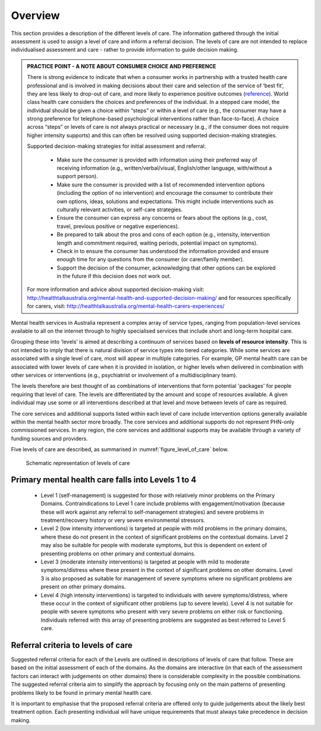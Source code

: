 Overview
--------

This section provides a description of the different levels of care. The
information gathered through the initial assessment is used to assign a level
of care and inform a referral decision. The levels of care are not intended to
replace individualised assessment and care - rather to provide
information to guide decision making.

.. admonition:: PRACTICE POINT - A NOTE ABOUT CONSUMER CHOICE AND PREFERENCE

   There is strong evidence to indicate that when a consumer works in
   partnership with a trusted health care professional and is involved in
   making decisions about their care and selection of the service of ‘best fit’,
   they are less likely to drop-out of care, and more likely to experience
   positive outcomes (`reference <https://www.ncbi.nlm.nih.gov/pmc/articles/PMC5428178/>`_). World class health care considers the choices
   and preferences of the individual. In a stepped care model, the individual
   should be given a choice within “steps” or within a level of care (e.g., the
   consumer may have a strong preference for telephone-based psychological
   interventions rather than face-to-face). A choice across “steps” or levels
   of care is not always practical or necessary (e.g., if the consumer does not
   require higher intensity supports) and this can often be resolved using
   supported decision-making strategies.

   Supported decision-making strategies for initial assessment and referral:

      * Make sure the consumer is provided with information using their preferred way of
        receiving information (e.g., written/verbal/visual, English/other language, with/without a
        support person).
      * Make sure the consumer is provided with a list of recommended intervention options
        (including the option of no intervention) and encourage the consumer to contribute their
        own options, ideas, solutions and expectations. This might include interventions such as
        culturally relevant activities, or self-care strategies.
      * Ensure the consumer can express any concerns or fears about the options (e.g., cost, travel,
        previous positive or negative experiences).
      * Be prepared to talk about the pros and cons of each option (e.g., intensity, intervention
        length and commitment required, waiting periods, potential impact on symptoms).
      * Check in to ensure the consumer has understood the information provided and ensure
        enough time for any questions from the consumer (or carer/family member).
      * Support the decision of the consumer, acknowledging that other options can be explored in
        the future if this decision does not work out.

   For more information and advice about supported decision-making visit:
   `<http://healthtalkaustralia.org/mental-health-and-supported-decision-making/>`_ and for resources
   specifically for carers, visit: `<http://healthtalkaustralia.org/mental-health-carers-experiences/>`_

Mental health services in Australia represent a complex array of service types, ranging from
population-level services available to all on the internet through to highly specialised services that
include short and long-term hospital care.

Grouping these into ‘levels’ is aimed at describing a continuum of services based on **levels of
resource intensity**. This is not intended to imply that there is natural division of service types into
tiered categories. While some services are associated with a single level of care, most will appear in
multiple categories. For example, GP mental health care can be associated with lower levels of care
when it is provided in isolation, or higher levels when delivered in combination with other services
or interventions (e.g., psychiatrist or involvement of a multidisciplinary team).

The levels therefore are best thought of as combinations of interventions that form potential
'packages' for people requiring that level of care. The levels are differentiated by the amount and
scope of resources available. A given individual may use some or all interventions described at that
level and move between levels of care as required.

The core services and additional supports listed within each level of care include intervention
options generally available within the mental health sector more broadly. The core services and
additional supports do not represent PHN-only commissioned services. In any region, the core
services and additional supports may be available through a variety of funding sources and
providers.

Five levels of care are described, as summarised in :numref:`figure_level_of_care` below.

.. _figure_level_of_care:

.. figure:: levels_of_care.png
   :alt: Schematic representation of levels of care
   
   Schematic representation of levels of care

Primary mental health care falls into Levels 1 to 4
^^^^^^^^^^^^^^^^^^^^^^^^^^^^^^^^^^^^^^^^^^^^^^^^^^^

   * Level 1 (self-management) is suggested for those with relatively minor problems on the Primary Domains. Contraindications to Level 1 care include problems with engagement/motivation (because these will work against any referral to self-management strategies) and severe problems in treatment/recovery history or very severe environmental stressors.

   * Level 2 (low intensity interventions) is targeted at people with mild problems in the primary domains, where these do not present in the context of significant problems on the contextual domains. Level 2 may also be suitable for people with moderate symptoms, but this is dependent on extent of presenting problems on other primary and contextual domains.

   * Level 3 (moderate intensity interventions) is targeted at people with mild to moderate symptoms/distress where these present in the context of significant problems on other domains. Level 3 is also proposed as suitable for management of severe symptoms where no significant problems are present on other primary domains.

   * Level 4 (high intensity interventions) is targeted to individuals with severe symptoms/distress, where these occur in the context of significant other problems (up to severe levels). Level 4 is not suitable for people with severe symptoms who present with very severe problems on either risk or functioning. Individuals referred with this array of presenting problems are suggested as best referred to Level 5 care.

Referral criteria to levels of care
^^^^^^^^^^^^^^^^^^^^^^^^^^^^^^^^^^^

Suggested referral criteria for each of the Levels are outlined in descriptions of levels of care that
follow. These are based on the initial assessment of each of the domains. As the domains are
interactive (in that each of the assessment factors can interact with judgements on other domains)
there is considerable complexity in the possible combinations. The suggested referral criteria aim to
simplify the approach by focusing only on the main patterns of presenting problems likely to be
found in primary mental health care.

It is important to emphasise that the proposed referral criteria are offered only to guide judgements
about the likely best treatment option. Each presenting individual will have unique requirements
that must always take precedence in decision making.
